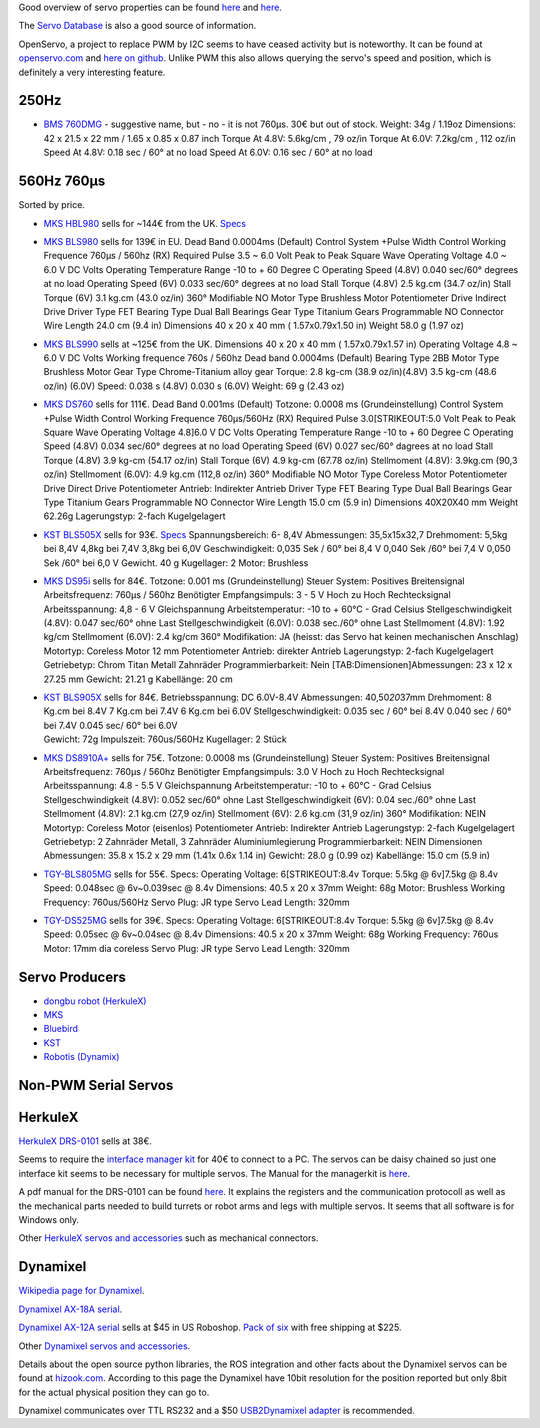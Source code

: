 Good overview of servo properties can be found
`here <http://www.rchelicopterfun.com/rc-servos.html>`__ and
`here <http://www.helifreak.com/showthread.php?t=263175>`__.

The `Servo Database <http://www.servodatabase.com/advanced-search>`__ is
also a good source of information.

OpenServo, a project to replace PWM by I2C seems to have ceased activity
but is noteworthy. It can be found at
`openservo.com <http://www.openservo.com/>`__ and `here on
github <https://github.com/ginge/OpenServo>`__. Unlike PWM this also
allows querying the servo's speed and position, which is definitely a
very interesting feature.

.. 250hz:

250Hz
-----

-  `BMS
   760DMG <http://www.hobbyking.com/hobbyking/store/__8763__BMS_760DMG_Low_Profile_Digital_Servo_Metal_Gear_5_6kg_18sec_34g.html>`__
   - suggestive name, but - no - it is not 760µs. 30€ but out of stock.
   Weight: 34g / 1.19oz Dimensions: 42 x 21.5 x 22 mm / 1.65 x 0.85 x
   0.87 inch Torque At 4.8V: 5.6kg/cm , 79 oz/in Torque At 6.0V:
   7.2kg/cm , 112 oz/in Speed At 4.8V: 0.18 sec / 60° at no load Speed
   At 6.0V: 0.16 sec / 60° at no load

.. 560hz-760µs:

560Hz 760µs
-----------

Sorted by price.

-  `MKS
   HBL980 <http://www.ebay.de/itm/262223544014?ssPageName=STRK:MESINDXX:IT&_trksid=p3984.m1436.l2649>`__
   sells for ~144€ from the UK.
   `Specs <http://www.fast-lad.co.uk/store/images/storage/hbl980_main1.jpg>`__

-  `MKS
   BLS980 <http://www.ebay.de/itm/380750283396?ssPageName=STRK:MESINDXX:IT&_trksid=p3984.m1436.l2649>`__
   sells for 139€ in EU. Dead Band 0.0004ms (Default) Control System
   +Pulse Width Control Working Frequence 760μs / 560hz (RX) Required
   Pulse 3.5 ~ 6.0 Volt Peak to Peak Square Wave Operating Voltage 4.0 ~
   6.0 V DC Volts Operating Temperature Range -10 to + 60 Degree C
   Operating Speed (4.8V) 0.040 sec/60° degrees at no load Operating
   Speed (6V) 0.033 sec/60° degrees at no load Stall Torque (4.8V) 2.5
   kg.cm (34.7 oz/in) Stall Torque (6V) 3.1 kg.cm (43.0 oz/in) 360°
   Modifiable NO Motor Type Brushless Motor Potentiometer Drive Indirect
   Drive Driver Type FET Bearing Type Dual Ball Bearings Gear Type
   Titanium Gears Programmable NO Connector Wire Length 24.0 cm (9.4 in)
   Dimensions 40 x 20 x 40 mm ( 1.57x0.79x1.50 in) Weight 58.0 g (1.97
   oz)

-  `MKS
   BLS990 <http://www.ebay.de/itm/331388993721?ssPageName=STRK:MESINDXX:IT&_trksid=p3984.m1436.l2649>`__
   sells at ~125€ from the UK. Dimensions 40 x 20 x 40 mm (
   1.57x0.79x1.57 in) Operating Voltage 4.8 ~ 6.0 V DC Volts Working
   frequence 760s / 560hz Dead band 0.0004ms (Default) Bearing Type 2BB
   Motor Type Brushless Motor Gear Type Chrome-Titanium alloy gear
   Torque: 2.8 kg-cm (38.9 oz/in)(4.8V) 3.5 kg-cm (48.6 oz/in) (6.0V)
   Speed: 0.038 s (4.8V) 0.030 s (6.0V) Weight: 69 g (2.43 oz)

-  `MKS
   DS760 <http://www.ebay.de/itm/191619446780?ssPageName=STRK:MESINDXX:IT&_trksid=p3984.m1436.l2649>`__
   sells for 111€. Dead Band 0.001ms (Default) Totzone: 0.0008 ms
   (Grundeinstellung) Control System +Pulse Width Control Working
   Frequence 760μs/560Hz (RX) Required Pulse 3.0\ [STRIKEOUT:5.0 Volt
   Peak to Peak Square Wave Operating Voltage 4.8]\ 6.0 V DC Volts
   Operating Temperature Range -10 to + 60 Degree C Operating Speed
   (4.8V) 0.034 sec/60° degrees at no load Operating Speed (6V) 0.027
   sec/60° dagrees at no load Stall Torque (4.8V) 3.9 kg-cm (54.17
   oz/in) Stall Torque (6V) 4.9 kg-cm (67.78 oz/in) Stellmoment (4.8V):
   3.9kg.cm (90,3 oz/in) Stellmoment (6.0V): 4.9 kg.cm (112,8 oz/in)
   360° Modifiable NO Motor Type Coreless Motor Potentiometer Drive
   Direct Drive Potentiometer Antrieb: Indirekter Antrieb Driver Type
   FET Bearing Type Dual Ball Bearings Gear Type Titanium Gears
   Programmable NO Connector Wire Length 15.0 cm (5.9 in) Dimensions
   40X20X40 mm Weight 62.26g Lagerungstyp: 2-fach Kugelgelagert

-  `KST
   BLS505X <http://www.ebay.de/itm/KST-BLS-505X-Heli-Heck-Tail-Servo-/111938233587?>`__
   sells for 93€.
   `Specs <http://www.kstsz.com/threestyle/kstsz/product/19798278.html>`__
   Spannungsbereich: 6- 8,4V Abmessungen: 35,5x15x32,7 Drehmoment: 5,5kg
   bei 8,4V 4,8kg bei 7,4V 3,8kg bei 6,0V Geschwindigkeit: 0,035 Sek /
   60° bei 8,4 V 0,040 Sek /60° bei 7,4 V 0,050 Sek /60° bei 6,0 V
   Gewicht. 40 g Kugellager: 2 Motor: Brushless

-  `MKS
   DS95i <http://www.ebay.de/itm/191495054732?ssPageName=STRK:MESINDXX:IT&_trksid=p3984.m1436.l2649>`__
   sells for 84€. Totzone: 0.001 ms (Grundeinstellung) Steuer System:
   Positives Breitensignal Arbeitsfrequenz: 760µs / 560hz Benötigter
   Empfangsimpuls: 3 - 5 V Hoch zu Hoch Rechtecksignal Arbeitsspannung:
   4,8 - 6 V Gleichspannung Arbeitstemperatur: -10 to + 60°C - Grad
   Celsius Stellgeschwindigkeit (4.8V): 0.047 sec/60° ohne Last
   Stellgeschwindigkeit (6.0V): 0.038 sec./60° ohne Last Stellmoment
   (4.8V): 1.92 kg/cm Stellmoment (6.0V): 2.4 kg/cm 360° Modifikation:
   JA (heisst: das Servo hat keinen mechanischen Anschlag) Motortyp:
   Coreless Motor 12 mm Potentiometer Antrieb: direkter Antrieb
   Lagerungstyp: 2-fach Kugelgelagert Getriebetyp: Chrom Titan Metall
   Zahnräder Programmierbarkeit: Nein [TAB:Dimensionen]Abmessungen: 23 x
   12 x 27.25 mm Gewicht: 21.21 g Kabellänge: 20 cm

-  | `KST
     BLS905X <http://www.ebay.de/itm/KST-BLS-905X-Heli-Heck-Tail-Servo-/111938233588?>`__
     sells for 84€. Betriebsspannung: DC 6.0V-8.4V Abmessungen:
     40,50\ *20*\ 37mm Drehmoment: 8 Kg.cm bei 8.4V 7 Kg.cm bei 7.4V 6
     Kg.cm bei 6.0V Stellgeschwindigkeit: 0.035 sec / 60° bei 8.4V 0.040
     sec / 60° bei 7.4V 0.045 sec/ 60° bei 6.0V
   | Gewicht: 72g Impulszeit: 760us/560Hz Kugellager: 2 Stück

-  `MKS
   DS8910A+ <http://www.ebay.de/itm/201325688528?ssPageName=STRK:MESINDXX:IT&_trksid=p3984.m1436.l2649>`__
   sells for 75€. Totzone: 0.0008 ms (Grundeinstellung) Steuer System:
   Positives Breitensignal Arbeitsfrequenz: 760µs / 560hz Benötigter
   Empfangsimpuls: 3.0 V Hoch zu Hoch Rechtecksignal Arbeitsspannung:
   4.8 - 5.5 V Gleichspannung Arbeitstemperatur: -10 to + 60°C - Grad
   Celsius Stellgeschwindigkeit (4.8V): 0.052 sec/60° ohne Last
   Stellgeschwindigkeit (6V): 0.04 sec./60° ohne Last Stellmoment
   (4.8V): 2.1 kg.cm (27,9 oz/in) Stellmoment (6V): 2.6 kg.cm (31,9
   oz/in) 360° Modifikation: NEIN Motortyp: Coreless Motor (eisenlos)
   Potentiometer Antrieb: Indirekter Antrieb Lagerungstyp: 2-fach
   Kugelgelagert Getriebetyp: 2 Zahnräder Metall, 3 Zahnräder
   Aluminiumlegierung Programmierbarkeit: NEIN Dimensionen Abmessungen:
   35.8 x 15.2 x 29 mm (1.41x 0.6x 1.14 in) Gewicht: 28.0 g (0.99 oz)
   Kabellänge: 15.0 cm (5.9 in)

-  `TGY-BLS805MG <http://www.hobbyking.com/hobbyking/store/__50470__Turnigy_8482_TGY_BLS805MG_HV_DS_MG_Servo_w_Alloy_Case_760us_PWM_7_5kg_0_039sec_68g.html>`__
   sells for 55€. Specs: Operating Voltage: 6\ [STRIKEOUT:8.4v Torque:
   5.5kg @ 6v]\ 7.5kg @ 8.4v Speed: 0.048sec @ 6v~0.039sec @ 8.4v
   Dimensions: 40.5 x 20 x 37mm Weight: 68g Motor: Brushless Working
   Frequency: 760us/560Hz Servo Plug: JR type Servo Lead Length: 320mm

-  `TGY-DS525MG <http://www.hobbyking.com/hobbyking/store/__50465__Turnigy_8482_TGY_DS525MG_Coreless_HV_DS_Tail_Servo_w_Alloy_Case_760us_7_5kg_0_04sec_68g.html>`__
   sells for 39€. Specs: Operating Voltage: 6\ [STRIKEOUT:8.4v Torque:
   5.5kg @ 6v]\ 7.5kg @ 8.4v Speed: 0.05sec @ 6v~0.04sec @ 8.4v
   Dimensions: 40.5 x 20 x 37mm Weight: 68g Working Frequency: 760us
   Motor: 17mm dia coreless Servo Plug: JR type Servo Lead Length: 320mm

Servo Producers
---------------

-  `dongbu robot (HerkuleX) <http://www.dongburobot.com>`__
-  `MKS <http://mks-servo.com.tw/mks46.html>`__
-  `Bluebird <http://www.blue-bird-model.com/all%20servo%20of%20frequency.html>`__
-  `KST <http://www.kstsz.com/threestyle/kstsz/firstcatalog/3046440/1.html>`__
-  `Robotis (Dynamix) <http://en.robotis.com/index/>`__

Non-PWM Serial Servos
---------------------

HerkuleX
--------

`HerkuleX
DRS-0101 <http://www.robotshop.com/eu/en/herkulex-drs-0101-robot-servo.html>`__
sells at 38€.

Seems to require the `interface manager
kit <http://www.robotshop.com/eu/en/interface-manager-kit-herkulex-servo.html>`__
for 40€ to connect to a PC. The servos can be daisy chained so just one
interface kit seems to be necessary for multiple servos. The Manual for
the managerkit is
`here <http://www.sgbotic.com/products/datasheets/robotics/Herkulex_Manager_Kit_manual-1.pdf>`__.

A pdf manual for the DRS-0101 can be found
`here <http://www.robotshop.com/media/files/pdf/manual-drs-0101.pdf>`__.
It explains the registers and the communication protocoll as well as the
mechanical parts needed to build turrets or robot arms and legs with
multiple servos. It seems that all software is for Windows only.

Other `HerkuleX servos and
accessories <http://www.robotshop.com/eu/en/catalogsearch/result/?q=herkulex&order=stats_sales_order_count&dir=desc>`__
such as mechanical connectors.

Dynamixel
---------

`Wikipedia page for
Dynamixel <https://en.wikipedia.org/wiki/DYNAMIXEL>`__.

`Dynamixel AX-18A
serial <http://www.robotshop.com/media/files/pdf/ax-18a-smart-serial-servo-902-0005-001.pdf>`__.

`Dynamixel AX-12A
serial <http://www.robotshop.com/en/dynamixel-ax-12a-smart-servo-serial.html>`__
sells at $45 in US Roboshop. `Pack of
six <http://www.robotshop.com/en/dynamixel-ax-12a-smart-serial-servo-6pk.html>`__
with free shipping at $225.

Other `Dynamixel servos and
accessories <http://www.robotshop.com/en/catalogsearch/result/index/?dir=asc&limit=60&order=price&q=dynamixel>`__.

Details about the open source python libraries, the ROS integration and
other facts about the Dynamixel servos can be found at
`hizook.com <http://www.hizook.com/blog/2010/03/14/robotis-dynamixel-servos-overview-applications-tear-down-and-open-source-software?page=1>`__.
According to this page the Dynamixel have 10bit resolution for the
position reported but only 8bit for the actual physical position they
can go to.

Dynamixel communicates over TTL RS232 and a $50 `USB2Dynamixel
adapter <http://www.trossenrobotics.com/robotis-bioloid-usb2dynamixel.aspx>`__
is recommended.
